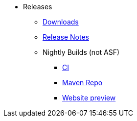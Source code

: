 * Releases

** xref:toc:ROOT:downloads/how-to.adoc[Downloads]
** xref:relnotes:ROOT:about.adoc[Release Notes]


** Nightly Builds (not ASF)

*** link:https://github.com/apache-isis-committers/isis-nightly[CI]
*** link:https://repo.incode.cloud/[Maven Repo]
*** link:https://apache-isis-committers.github.io/isis-nightly/toc/about.html[Website preview]

